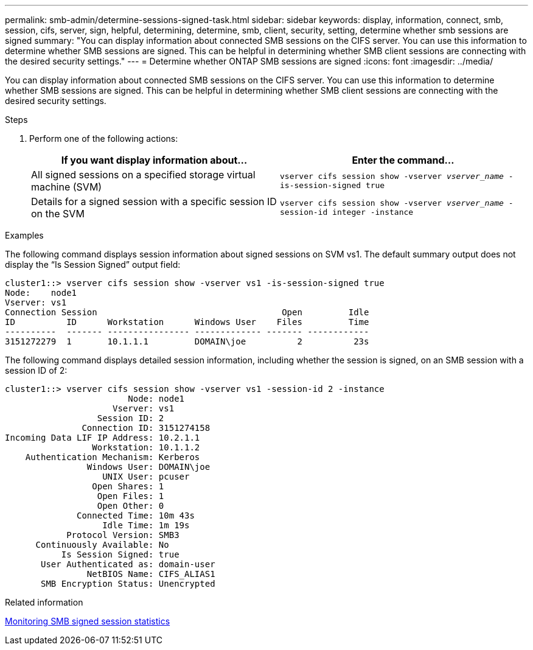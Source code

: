 ---
permalink: smb-admin/determine-sessions-signed-task.html
sidebar: sidebar
keywords: display, information, connect, smb, session, cifs, server, sign, helpful, determining, determine, smb, client, security, setting, determine whether smb sessions are signed
summary: "You can display information about connected SMB sessions on the CIFS server. You can use this information to determine whether SMB sessions are signed. This can be helpful in determining whether SMB client sessions are connecting with the desired security settings."
---
= Determine whether ONTAP SMB sessions are signed
:icons: font
:imagesdir: ../media/

[.lead]
You can display information about connected SMB sessions on the CIFS server. You can use this information to determine whether SMB sessions are signed. This can be helpful in determining whether SMB client sessions are connecting with the desired security settings.

.Steps

. Perform one of the following actions:
+
[options="header"]
|===
| If you want display information about...| Enter the command...
a|
All signed sessions on a specified storage virtual machine (SVM)
a|
`vserver cifs session show -vserver _vserver_name_ -is-session-signed true`
a|
Details for a signed session with a specific session ID on the SVM
a|
`vserver cifs session show -vserver _vserver_name_ -session-id integer -instance`
|===

.Examples

The following command displays session information about signed sessions on SVM vs1. The default summary output does not display the "`Is Session Signed`" output field:

----
cluster1::> vserver cifs session show -vserver vs1 -is-session-signed true
Node:    node1
Vserver: vs1
Connection Session                                    Open         Idle
ID          ID      Workstation      Windows User    Files         Time
----------  ------- ---------------- ------------- ------- ------------
3151272279  1       10.1.1.1         DOMAIN\joe          2          23s
----

The following command displays detailed session information, including whether the session is signed, on an SMB session with a session ID of 2:

----
cluster1::> vserver cifs session show -vserver vs1 -session-id 2 -instance
                        Node: node1
                     Vserver: vs1
                  Session ID: 2
               Connection ID: 3151274158
Incoming Data LIF IP Address: 10.2.1.1
                 Workstation: 10.1.1.2
    Authentication Mechanism: Kerberos
                Windows User: DOMAIN\joe
                   UNIX User: pcuser
                 Open Shares: 1
                  Open Files: 1
                  Open Other: 0
              Connected Time: 10m 43s
                   Idle Time: 1m 19s
            Protocol Version: SMB3
      Continuously Available: No
           Is Session Signed: true
       User Authenticated as: domain-user
                NetBIOS Name: CIFS_ALIAS1
       SMB Encryption Status: Unencrypted
----

.Related information

xref:monitor-signed-session-statistics-task.adoc[Monitoring SMB signed session statistics]

// 2025 May 08, ONTAPDOC-2981